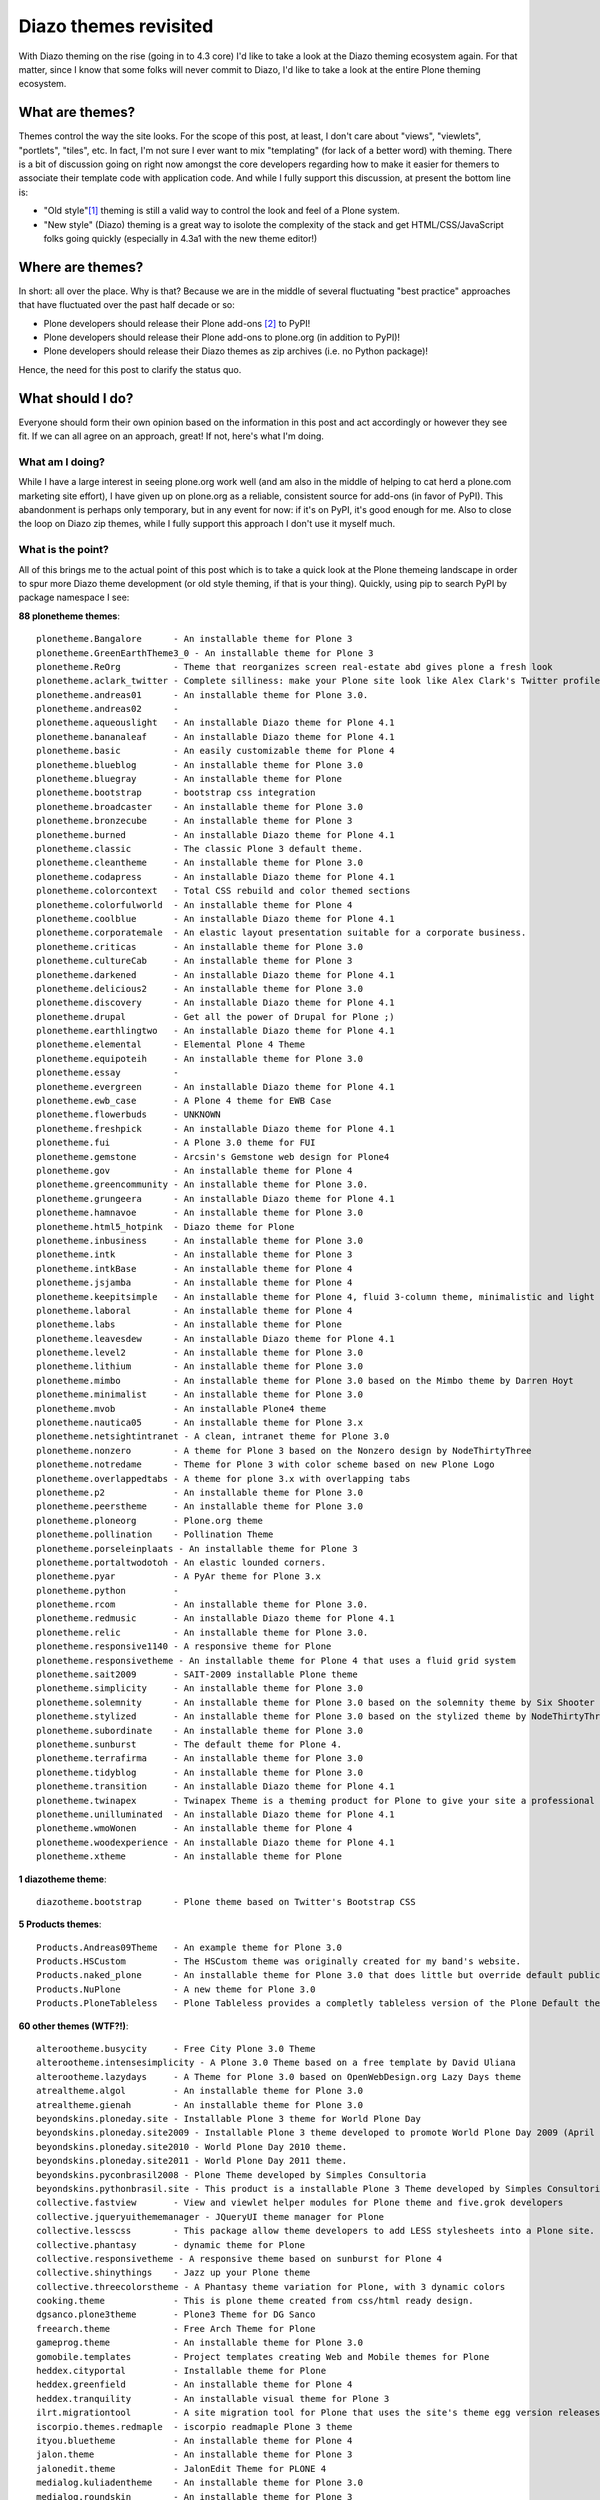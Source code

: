 Diazo themes revisited
======================

.. post:: 2012/09/24
   :tags: plone, python
   :category: python
   :author: me
   :location: DC
   :language: en

With Diazo theming on the rise (going in to 4.3 core) I'd like to take a look at the Diazo theming ecosystem again. For that matter, since I know that some folks will never commit to Diazo, I'd like to take a look at the entire Plone theming ecosystem.

What are themes?
----------------

Themes control the way the site looks. For the scope of this post, at least, I don't care about "views", "viewlets", "portlets", "tiles", etc. In fact, I'm not sure I ever want to mix "templating" (for lack of a better word) with theming. There is a bit of discussion going on right now amongst the core developers regarding how to make it easier for themers to associate their template code with application code. And while I fully support this discussion, at present the bottom line is:

- "Old style"[1]_ theming is still a valid way to control the look and feel of a Plone system.
- "New style" (Diazo) theming is a great way to isolote the complexity of the stack and get HTML/CSS/JavaScript folks going quickly (especially in 4.3a1 with the new theme editor!)

Where are themes?
-----------------

In short: all over the place. Why is that? Because we are in the middle of several fluctuating "best practice" approaches that have fluctuated over the past half decade or so:

- Plone developers should release their Plone add-ons [2]_ to PyPI!
- Plone developers should release their Plone add-ons to plone.org (in addition to PyPI)!
- Plone developers should release their Diazo themes as zip archives (i.e. no Python package)!

Hence, the need for this post to clarify the status quo.

What should I do?
-----------------

Everyone should form their own opinion based on the information in this post and act accordingly or however they see fit. If we can all agree on an approach, great! If not, here's what I'm doing.

What am I doing?
~~~~~~~~~~~~~~~~

While I have a large interest in seeing plone.org work well (and am also in the middle of helping to cat herd a plone.com marketing site effort), I have given up on plone.org as a reliable, consistent source for add-ons (in favor of PyPI). This abandonment is perhaps only temporary, but in any event for now: if it's on PyPI, it's good enough for me. Also to close the loop on Diazo zip themes, while I fully support this approach I don't use it myself much.

What is the point?
~~~~~~~~~~~~~~~~~~

All of this brings me to the actual point of this post which is to take a quick look at the Plone themeing landscape in order to spur more Diazo theme development (or old style theming, if that is your thing). Quickly, using pip to search PyPI by package namespace I see:

**88 plonetheme themes**::

    plonetheme.Bangalore      - An installable theme for Plone 3
    plonetheme.GreenEarthTheme3_0 - An installable theme for Plone 3
    plonetheme.ReOrg          - Theme that reorganizes screen real-estate abd gives plone a fresh look
    plonetheme.aclark_twitter - Complete silliness: make your Plone site look like Alex Clark's Twitter profile.
    plonetheme.andreas01      - An installable theme for Plone 3.0.
    plonetheme.andreas02      - 
    plonetheme.aqueouslight   - An installable Diazo theme for Plone 4.1
    plonetheme.bananaleaf     - An installable Diazo theme for Plone 4.1
    plonetheme.basic          - An easily customizable theme for Plone 4
    plonetheme.blueblog       - An installable theme for Plone 3.0
    plonetheme.bluegray       - An installable theme for Plone
    plonetheme.bootstrap      - bootstrap css integration
    plonetheme.broadcaster    - An installable theme for Plone 3.0
    plonetheme.bronzecube     - An installable theme for Plone 3
    plonetheme.burned         - An installable Diazo theme for Plone 4.1
    plonetheme.classic        - The classic Plone 3 default theme.
    plonetheme.cleantheme     - An installable theme for Plone 3.0
    plonetheme.codapress      - An installable Diazo theme for Plone 4.1
    plonetheme.colorcontext   - Total CSS rebuild and color themed sections
    plonetheme.colorfulworld  - An installable theme for Plone 4
    plonetheme.coolblue       - An installable Diazo theme for Plone 4.1
    plonetheme.corporatemale  - An elastic layout presentation suitable for a corporate business.
    plonetheme.criticas       - An installable theme for Plone 3.0
    plonetheme.cultureCab     - An installable theme for Plone 3
    plonetheme.darkened       - An installable Diazo theme for Plone 4.1
    plonetheme.delicious2     - An installable theme for Plone 3.0
    plonetheme.discovery      - An installable Diazo theme for Plone 4.1
    plonetheme.drupal         - Get all the power of Drupal for Plone ;)
    plonetheme.earthlingtwo   - An installable Diazo theme for Plone 4.1
    plonetheme.elemental      - Elemental Plone 4 Theme
    plonetheme.equipoteih     - An installable theme for Plone 3.0
    plonetheme.essay          - 
    plonetheme.evergreen      - An installable Diazo theme for Plone 4.1
    plonetheme.ewb_case       - A Plone 4 theme for EWB Case
    plonetheme.flowerbuds     - UNKNOWN
    plonetheme.freshpick      - An installable Diazo theme for Plone 4.1
    plonetheme.fui            - A Plone 3.0 theme for FUI
    plonetheme.gemstone       - Arcsin's Gemstone web design for Plone4
    plonetheme.gov            - An installable theme for Plone 4
    plonetheme.greencommunity - An installable theme for Plone 3.0.
    plonetheme.grungeera      - An installable Diazo theme for Plone 4.1
    plonetheme.hamnavoe       - An installable theme for Plone 3.0
    plonetheme.html5_hotpink  - Diazo theme for Plone
    plonetheme.inbusiness     - An installable theme for Plone 3.0
    plonetheme.intk           - An installable theme for Plone 3
    plonetheme.intkBase       - An installable theme for Plone 4
    plonetheme.jsjamba        - An installable theme for Plone 4
    plonetheme.keepitsimple   - An installable theme for Plone 4, fluid 3-column theme, minimalistic and light colored design
    plonetheme.laboral        - An installable theme for Plone 4
    plonetheme.labs           - An installable theme for Plone
    plonetheme.leavesdew      - An installable Diazo theme for Plone 4.1
    plonetheme.level2         - An installable theme for Plone 3.0
    plonetheme.lithium        - An installable theme for Plone 3.0
    plonetheme.mimbo          - An installable theme for Plone 3.0 based on the Mimbo theme by Darren Hoyt
    plonetheme.minimalist     - An installable theme for Plone 3.0
    plonetheme.mvob           - An installable Plone4 theme
    plonetheme.nautica05      - An installable theme for Plone 3.x
    plonetheme.netsightintranet - A clean, intranet theme for Plone 3.0
    plonetheme.nonzero        - A theme for Plone 3 based on the Nonzero design by NodeThirtyThree
    plonetheme.notredame      - Theme for Plone 3 with color scheme based on new Plone Logo
    plonetheme.overlappedtabs - A theme for plone 3.x with overlapping tabs
    plonetheme.p2             - An installable theme for Plone 3.0
    plonetheme.peerstheme     - An installable theme for Plone 3.0
    plonetheme.ploneorg       - Plone.org theme
    plonetheme.pollination    - Pollination Theme
    plonetheme.porseleinplaats - An installable theme for Plone 3
    plonetheme.portaltwodotoh - An elastic lounded corners.
    plonetheme.pyar           - A PyAr theme for Plone 3.x
    plonetheme.python         - 
    plonetheme.rcom           - An installable theme for Plone 3.0.
    plonetheme.redmusic       - An installable Diazo theme for Plone 4.1
    plonetheme.relic          - An installable theme for Plone 3.0.
    plonetheme.responsive1140 - A responsive theme for Plone
    plonetheme.responsivetheme - An installable theme for Plone 4 that uses a fluid grid system
    plonetheme.sait2009       - SAIT-2009 installable Plone theme
    plonetheme.simplicity     - An installable theme for Plone 3.0
    plonetheme.solemnity      - An installable theme for Plone 3.0 based on the solemnity theme by Six Shooter Media.
    plonetheme.stylized       - An installable theme for Plone 3.0 based on the stylized theme by NodeThirtyThree.
    plonetheme.subordinate    - An installable theme for Plone 3.0
    plonetheme.sunburst       - The default theme for Plone 4.
    plonetheme.terrafirma     - An installable theme for Plone 3.0
    plonetheme.tidyblog       - An installable theme for Plone 3.0
    plonetheme.transition     - An installable Diazo theme for Plone 4.1
    plonetheme.twinapex       - Twinapex Theme is a theming product for Plone to give your site a professional corporate look
    plonetheme.unilluminated  - An installable Diazo theme for Plone 4.1
    plonetheme.wmoWonen       - An installable theme for Plone 4
    plonetheme.woodexperience - An installable Diazo theme for Plone 4.1
    plonetheme.xtheme         - An installable theme for Plone

**1 diazotheme theme**::

    diazotheme.bootstrap      - Plone theme based on Twitter's Bootstrap CSS

**5 Products themes**::

    Products.Andreas09Theme   - An example theme for Plone 3.0
    Products.HSCustom         - The HSCustom theme was originally created for my band's website.
    Products.naked_plone      - An installable theme for Plone 3.0 that does little but override default public stylesheets with empty ones.
    Products.NuPlone          - A new theme for Plone 3.0
    Products.PloneTableless   - Plone Tableless provides a completly tableless version of the Plone Default theme

**60 other themes (WTF?!)**::

    alterootheme.busycity     - Free City Plone 3.0 Theme
    alterootheme.intensesimplicity - A Plone 3.0 Theme based on a free template by David Uliana
    alterootheme.lazydays     - A Theme for Plone 3.0 based on OpenWebDesign.org Lazy Days theme
    atrealtheme.algol         - An installable theme for Plone 3.0
    atrealtheme.gienah        - An installable theme for Plone 3.0
    beyondskins.ploneday.site - Installable Plone 3 theme for World Plone Day
    beyondskins.ploneday.site2009 - Installable Plone 3 theme developed to promote World Plone Day 2009 (April 22nd)
    beyondskins.ploneday.site2010 - World Plone Day 2010 theme.
    beyondskins.ploneday.site2011 - World Plone Day 2011 theme.
    beyondskins.pyconbrasil2008 - Plone Theme developed by Simples Consultoria
    beyondskins.pythonbrasil.site - This product is a installable Plone 3 Theme developed by Simples Consultoria for use in Python Brasil [7] Conference web site.
    collective.fastview       - View and viewlet helper modules for Plone theme and five.grok developers
    collective.jqueryuithememanager - JQueryUI theme manager for Plone
    collective.lesscss        - This package allow theme developers to add LESS stylesheets into a Plone site.
    collective.phantasy       - dynamic theme for Plone
    collective.responsivetheme - A responsive theme based on sunburst for Plone 4
    collective.shinythings    - Jazz up your Plone theme
    collective.threecolorstheme - A Phantasy theme variation for Plone, with 3 dynamic colors
    cooking.theme             - This is plone theme created from css/html ready design.
    dgsanco.plone3theme       - Plone3 Theme for DG Sanco
    freearch.theme            - Free Arch Theme for Plone
    gameprog.theme            - An installable theme for Plone 3.0
    gomobile.templates        - Project templates creating Web and Mobile themes for Plone
    heddex.cityportal         - Installable theme for Plone
    heddex.greenfield         - An installable theme for Plone 4
    heddex.tranquility        - An installable visual theme for Plone 3
    ilrt.migrationtool        - A site migration tool for Plone that uses the site's theme egg version releases
    iscorpio.themes.redmaple  - iscorpio readmaple Plone 3 theme
    ityou.bluetheme           - An installable theme for Plone 4
    jalon.theme               - An installable theme for Plone 3
    jalonedit.theme           - JalonEdit Theme for PLONE 4
    medialog.kuliadentheme    - An installable theme for Plone 3.0
    medialog.roundskin        - An installable theme for Plone 3
    medialog.subskins         - An installable theme and theming tool for Plone 4
    medialog.subskinsiii      - An installable theme for Plone 3.0
    plone.app.themeeditor     - Theme Editor for Plone, Customize your theme resources
    plone.theme               - Tools for managing themes in CMF and Plone sites
    quintagroup.sunrain.policy - extension for SunRain Plone theme
    quintagroup.theme.estatelite - Free Diazo Theme for Plone 4.1
    quintagroup.theme.lite    - Free Diazo Theme for Plone 4.1
    quintagroup.theme.schools - Free Diazo theme for Plone 4.2
    quintagroup.theme.sunrain - Free Diazo Theme for Plone 4.2
    quintagroup.theme.techlight - Free diazo theme for Plone 4.1
    quintagroup.theme.whiteblack - Free Diazo Theme for Plone 4.1
    quintagroup.themetemplate - Quintagroup theme template for Plone 3 with nested namespace
    raptus.theme.plonebartop  - move the plone-bar on the top
    raptus.theme.ploneformgen - set standard theme for ploneformgen
    redomino.css3theme        - A responsive (and mobile) theme for Plone 4 (based on sunburst)
    sc.paster.theme           - Produto de tema para o portal Plone (skin).
    semicinternet.theme.cambrils - A free Plone theme from SEMIC Internet for Plone 4
    soniatheme                - An installable theme for Plone 3.0
    themetweaker.themeswitcher - A product for switching themes in Plone.
    uofl.dztheme.simplesite   - A Diazo theme for Plone 4 and UofL Simple Left-Nav Sites
    uvsq.theme                - An installable theme for Plone 3
    v2.theme                  - An installable theme for Plone 4
    webcouturier.city.theme   - Plone visual theme
    webcouturier.icompany.theme - Plone theme in blue/green colors
    xdvtheme.inventions       - A xdvtheme for Plone
    xdvtheme.sparkling        - An xdv Theme for Plone
    zettwerk.ui               - Adding jquery.ui's themeroller to plone 4 for easy theme customization.

That last one is a surprise, and that's a total of **154 themes for Plone on PyPI** (assuming I didn't miss any which I probably did). If we had the man power, all of these themes could be made to work with the latest Plone and work with either old style or new style technology. So if we can't do that (which is a hugely ambitious goal) let's at least try to come close!

Do you like this post, and/or appreciate my open source work? Help build the commons by gittiping me: https://www.gittip.com/aclark4life/.

.. raw:: html

    <iframe style="border: 0; margin: 0; padding: 0;"
        src="https://www.gittip.com/aclark4life/widget.html"
        width="48pt" height="20pt"></iframe>

.. [1] It's getting harder to define what "old style" theming is. For this blog entry, old style theming is some form of customizing the main_template in Plone (I'm ignoring the fact that macros called by main_template are customizable, for now). If we could (consistently, in a core supported way) get newer ways to do that (e.g. browser views instead of CMF skin layers) then "old style" would become "newer style". It wouldn't become "new style" because Diazo technology is "newer" than browser view technology. Get it? I think my point is this: in addition to seeing Diazo help with isolating the complexity of the stack, I'd like to see the underlying technology modernized. Give me something that looks and feels like "old style" theming (i.e. putting templates in CMF skin layers) but that is built on modern technology (i.e. the ZCA).

.. [2] <rant> Have I mentioned today yet that I hate the term "product"? when it's used to refer to a Plone add-on? It's 2012 people. Zope 2 products died last decade. :-p :-) </rant>


